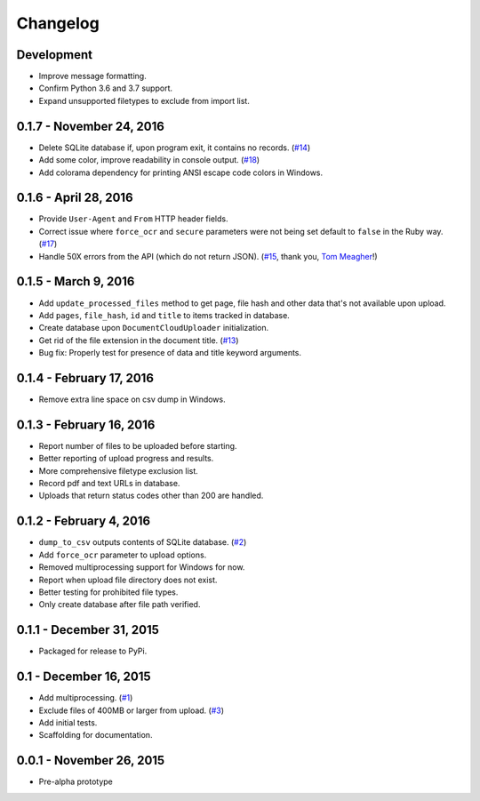 Changelog
=========

Development
-------------------------

* Improve message formatting.
* Confirm Python 3.6 and 3.7 support.
* Expand unsupported filetypes to exclude from import list.

0.1.7 - November 24, 2016
-------------------------

* Delete SQLite database if, upon program exit, it contains no records. (`#14 <https://github.com/anthonydb/pneumatic/issues/14>`_)
* Add some color, improve readability in console output. (`#18 <https://github.com/anthonydb/pneumatic/issues/18>`_)
* Add colorama dependency for printing ANSI escape code colors in Windows.

0.1.6 - April 28, 2016
----------------------

* Provide ``User-Agent`` and ``From`` HTTP header fields.
* Correct issue where ``force_ocr`` and ``secure`` parameters were not being set default to ``false`` in the Ruby way. (`#17 <https://github.com/anthonydb/pneumatic/issues/17>`_)
* Handle 50X errors from the API (which do not return JSON). (`#15 <https://github.com/anthonydb/pneumatic/issues/15>`_, thank you, `Tom Meagher <https://github.com/tommeagher>`_!)

0.1.5 - March 9, 2016
---------------------

* Add ``update_processed_files`` method to get page, file hash and other data that's not available upon upload.
* Add ``pages``, ``file_hash``, ``id`` and ``title`` to items tracked in database.
* Create database upon ``DocumentCloudUploader`` initialization.
* Get rid of the file extension in the document title. (`#13 <https://github.com/anthonydb/pneumatic/issues/13>`_)
* Bug fix: Properly test for presence of data and title keyword arguments.

0.1.4 - February 17, 2016
-------------------------

* Remove extra line space on csv dump in Windows.

0.1.3 - February 16, 2016
-------------------------

* Report number of files to be uploaded before starting.
* Better reporting of upload progress and results.
* More comprehensive filetype exclusion list.
* Record pdf and text URLs in database.
* Uploads that return status codes other than 200 are handled.

0.1.2 - February 4, 2016
------------------------

* ``dump_to_csv`` outputs contents of SQLite database. (`#2 <https://github.com/anthonydb/pneumatic/issues/2>`_)
* Add ``force_ocr`` parameter to upload options.
* Removed multiprocessing support for Windows for now.
* Report when upload file directory does not exist.
* Better testing for prohibited file types.
* Only create database after file path verified.

0.1.1 - December 31, 2015
-------------------------

* Packaged for release to PyPi.

0.1 - December 16, 2015
-----------------------

* Add multiprocessing. (`#1 <https://github.com/anthonydb/pneumatic/issues/1>`_)
* Exclude files of 400MB or larger from upload. (`#3 <https://github.com/anthonydb/pneumatic/issues/3>`_)
* Add initial tests.
* Scaffolding for documentation.

0.0.1 - November 26, 2015
-------------------------

* Pre-alpha prototype
